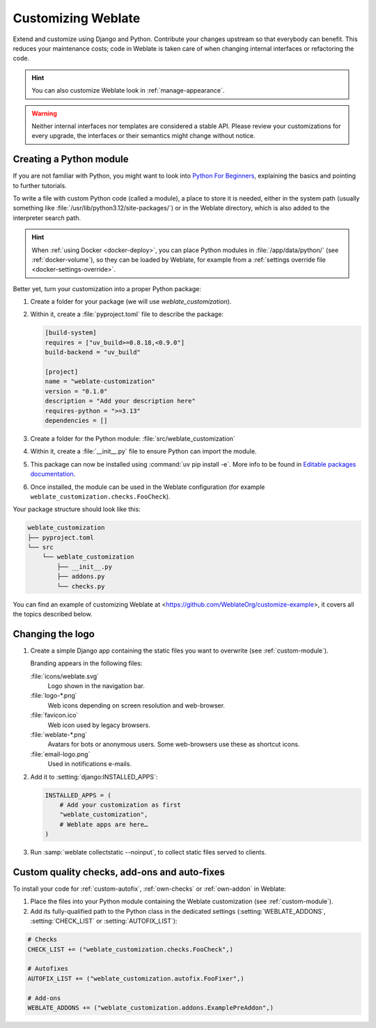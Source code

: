Customizing Weblate
===================

Extend and customize using Django and Python.
Contribute your changes upstream so that everybody can benefit. This reduces
your maintenance costs; code in Weblate is taken care of when changing internal
interfaces or refactoring the code.

.. hint::

   You can also customize Weblate look in :ref:`manage-appearance`.

.. warning::


   Neither internal interfaces nor templates are considered a stable API.
   Please review your customizations for every upgrade, the interfaces or their
   semantics might change without notice.

.. seealso::

   :ref:`contributing`

.. _custom-module:

Creating a Python module
------------------------

If you are not familiar with Python, you might want to look into `Python For
Beginners <https://www.python.org/about/gettingstarted/>`_, explaining the
basics and pointing to further tutorials.

To write a file with custom Python code (called a module), a place to store it
is needed, either in the system path (usually something like
:file:`/usr/lib/python3.12/site-packages/`) or in the Weblate directory, which
is also added to the interpreter search path.

.. hint::

   When :ref:`using Docker <docker-deploy>`, you can place Python modules in
   :file:`/app/data/python/` (see :ref:`docker-volume`), so they can be loaded
   by Weblate, for example from a :ref:`settings override file
   <docker-settings-override>`.

Better yet, turn your customization into a proper Python package:

1. Create a folder for your package (we will use `weblate_customization`).
2. Within it, create a :file:`pyproject.toml` file to describe the package:

   .. code-block:: toml

      [build-system]
      requires = ["uv_build>=0.8.18,<0.9.0"]
      build-backend = "uv_build"

      [project]
      name = "weblate-customization"
      version = "0.1.0"
      description = "Add your description here"
      requires-python = ">=3.13"
      dependencies = []

3. Create a folder for the Python module: :file:`src/weblate_customization`
4. Within it, create a :file:`__init__.py` file to ensure Python can import the module.
5. This package can now be installed using :command:`uv pip install -e`. More info to be found in `Editable packages documentation`_.
6. Once installed, the module can be used in the Weblate configuration
   (for example ``weblate_customization.checks.FooCheck``).

.. _Editable packages documentation: https://docs.astral.sh/uv/pip/packages/#editable-packages

Your package structure should look like this:

.. code-block:: text

    weblate_customization
    ├── pyproject.toml
    └── src
        └── weblate_customization
            ├── __init__.py
            ├── addons.py
            └── checks.py

You can find an example of customizing Weblate at
<https://github.com/WeblateOrg/customize-example>, it covers all the topics
described below.

Changing the logo
-----------------

1. Create a simple Django app containing the static files you want to overwrite
   (see :ref:`custom-module`).

   Branding appears in the following files:

   :file:`icons/weblate.svg`
       Logo shown in the navigation bar.
   :file:`logo-*.png`
       Web icons depending on screen resolution and web-browser.
   :file:`favicon.ico`
       Web icon used by legacy browsers.
   :file:`weblate-*.png`
       Avatars for bots or anonymous users. Some web-browsers use these as shortcut icons.
   :file:`email-logo.png`
       Used in notifications e-mails.

2. Add it to :setting:`django:INSTALLED_APPS`:

   .. code-block:: python

      INSTALLED_APPS = (
          # Add your customization as first
          "weblate_customization",
          # Weblate apps are here…
      )

3. Run :samp:`weblate collectstatic --noinput`, to collect static files served to
   clients.

.. seealso::

   * :doc:`django:howto/static-files/index`
   * :ref:`static-files`

.. _custom-addon-modules:
.. _custom-check-modules:

Custom quality checks, add-ons and auto-fixes
---------------------------------------------

To install your code for :ref:`custom-autofix`, :ref:`own-checks` or
:ref:`own-addon` in Weblate:

1. Place the files into your Python module containing the Weblate customization
   (see :ref:`custom-module`).
2. Add its fully-qualified path to the Python class in the dedicated settings
   (:setting:`WEBLATE_ADDONS`, :setting:`CHECK_LIST` or :setting:`AUTOFIX_LIST`):

.. code-block:: python

    # Checks
    CHECK_LIST += ("weblate_customization.checks.FooCheck",)

    # Autofixes
    AUTOFIX_LIST += ("weblate_customization.autofix.FooFixer",)

    # Add-ons
    WEBLATE_ADDONS += ("weblate_customization.addons.ExamplePreAddon",)

.. seealso::

   * :ref:`custom-autofix`
   * :ref:`own-checks`
   * :ref:`own-addon`
   * :ref:`addon-script`
